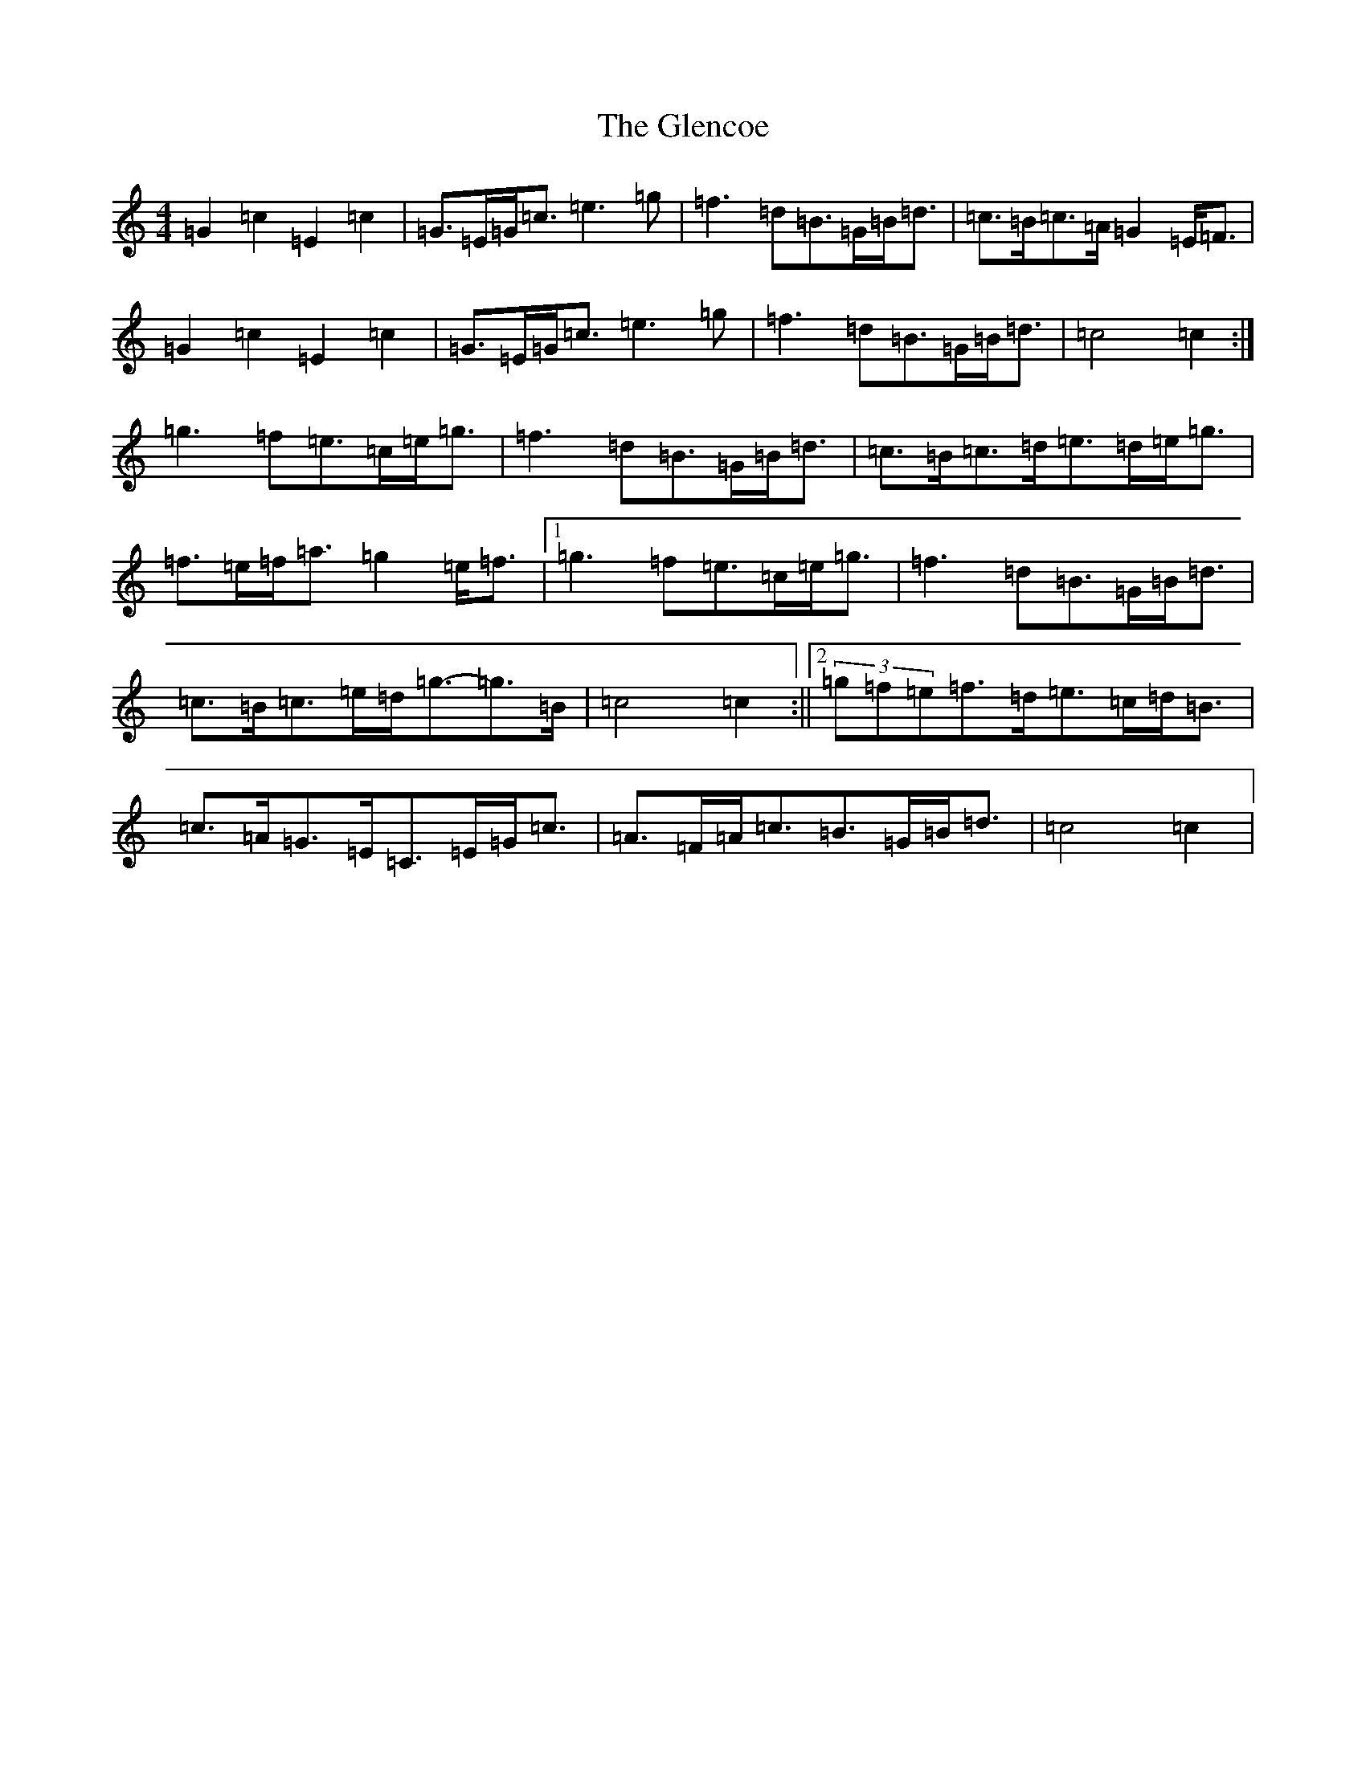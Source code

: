 X: 8079
T: Glencoe, The
S: https://thesession.org/tunes/6235#setting18050
R: march
M:4/4
L:1/8
K: C Major
=G2=c2=E2=c2|=G>=E=G<=c=e3=g|=f3=d=B>=G=B<=d|=c>=B=c>=A=G2=E<=F|=G2=c2=E2=c2|=G>=E=G<=c=e3=g|=f3=d=B>=G=B<=d|=c4=c2:|=g3=f=e>=c=e<=g|=f3=d=B>=G=B<=d|=c>=B=c>=d=e>=d=e<=g|=f>=e=f<=a=g2=e<=f|1=g3=f=e>=c=e<=g|=f3=d=B>=G=B<=d|=c>=B=c>=e=d<=g-=g>=B|=c4=c2:||2(3=g=f=e=f>=d=e>=c=d<=B|=c>=A=G>=E=C>=E=G<=c|=A>=F=A<=c=B>=G=B<=d|=c4=c2|